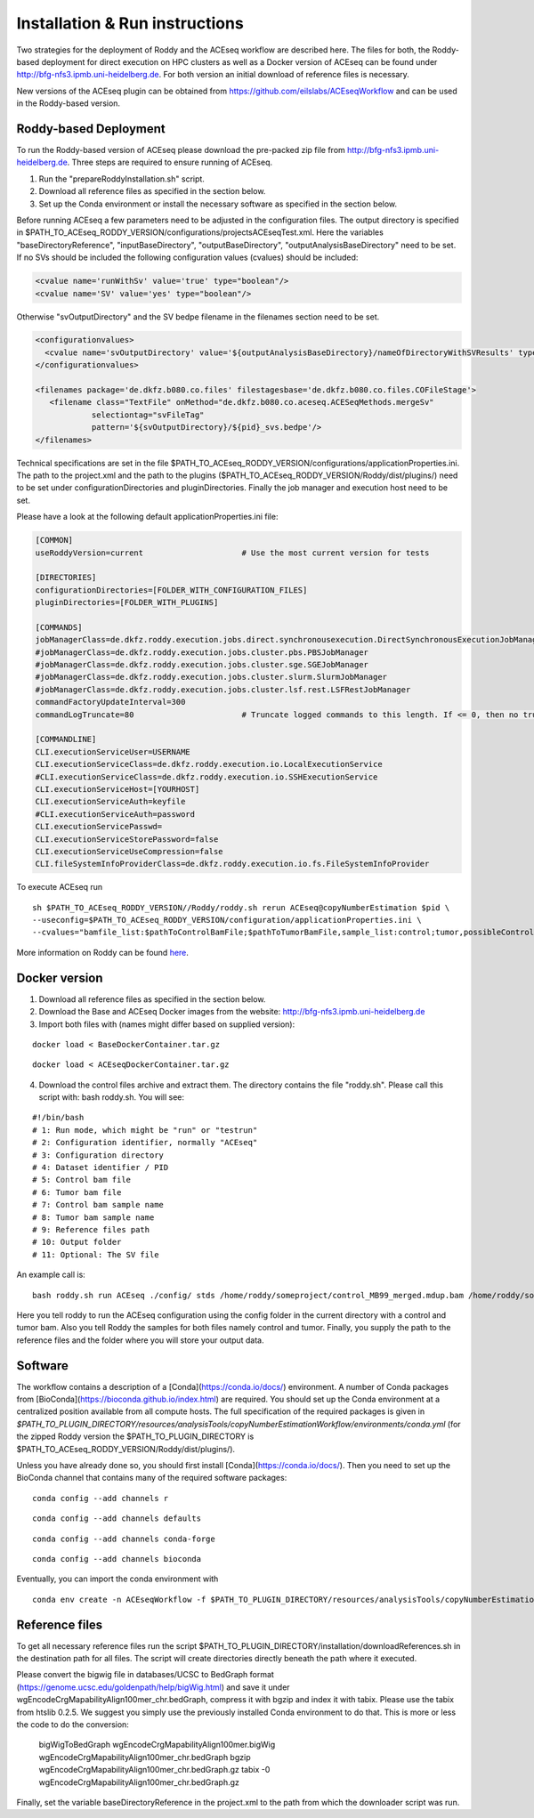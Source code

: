 Installation & Run instructions
================================

Two strategies for the deployment of Roddy and the ACEseq workflow are described here. The files for both, the Roddy-based deployment for direct
execution on HPC clusters as well as a Docker version of ACEseq can be found under http://bfg-nfs3.ipmb.uni-heidelberg.de. For both version an initial
download of reference files is necessary.

New versions of the ACEseq plugin can be obtained from https://github.com/eilslabs/ACEseqWorkflow and can be used in the Roddy-based version.

Roddy-based Deployment
^^^^^^^^^^^^^^^^^^^^^^^
To run the Roddy-based version of ACEseq please download the pre-packed zip file from http://bfg-nfs3.ipmb.uni-heidelberg.de. Three steps are required to ensure running of ACEseq.

1. Run the "prepareRoddyInstallation.sh" script.
2. Download all reference files as specified in the section below.
3. Set up the Conda environment or install the necessary software as specified in the section below.

Before running ACEseq a few parameters need to be adjusted in the configuration files. The output directory is specified in $PATH_TO_ACEseq_RODDY_VERSION/configurations/projectsACEseqTest.xml. Here the variables "baseDirectoryReference", "inputBaseDirectory", "outputBaseDirectory", "outputAnalysisBaseDirectory" need to be set. If no SVs should be included the following configuration values (cvalues) should be included:

.. code-block:: ini

    <cvalue name='runWithSv' value='true' type="boolean"/>
    <cvalue name='SV' value='yes' type="boolean"/>


Otherwise "svOutputDirectory" and the SV bedpe filename in the filenames section need to be set.

.. code-block:: ini

    <configurationvalues>
      <cvalue name='svOutputDirectory' value='${outputAnalysisBaseDirectory}/nameOfDirectoryWithSVResults' type="path"/>
    </configurationvalues>

    <filenames package='de.dkfz.b080.co.files' filestagesbase='de.dkfz.b080.co.files.COFileStage'>
       <filename class="TextFile" onMethod="de.dkfz.b080.co.aceseq.ACESeqMethods.mergeSv"
                selectiontag="svFileTag"
                pattern='${svOutputDirectory}/${pid}_svs.bedpe'/>
    </filenames>

Technical specifications are set in the file $PATH_TO_ACEseq_RODDY_VERSION/configurations/applicationProperties.ini. The path to the project.xml and the path to the plugins ($PATH_TO_ACEseq_RODDY_VERSION/Roddy/dist/plugins/) need to be set under configurationDirectories and pluginDirectories. Finally the job manager and execution host need to be set.

Please have a look at the following default applicationProperties.ini file:

.. code-block:: ini

    [COMMON]
    useRoddyVersion=current                     # Use the most current version for tests

    [DIRECTORIES]
    configurationDirectories=[FOLDER_WITH_CONFIGURATION_FILES]
    pluginDirectories=[FOLDER_WITH_PLUGINS]

    [COMMANDS]
    jobManagerClass=de.dkfz.roddy.execution.jobs.direct.synchronousexecution.DirectSynchronousExecutionJobManager
    #jobManagerClass=de.dkfz.roddy.execution.jobs.cluster.pbs.PBSJobManager
    #jobManagerClass=de.dkfz.roddy.execution.jobs.cluster.sge.SGEJobManager
    #jobManagerClass=de.dkfz.roddy.execution.jobs.cluster.slurm.SlurmJobManager
    #jobManagerClass=de.dkfz.roddy.execution.jobs.cluster.lsf.rest.LSFRestJobManager
    commandFactoryUpdateInterval=300
    commandLogTruncate=80                       # Truncate logged commands to this length. If <= 0, then no truncation.

    [COMMANDLINE]
    CLI.executionServiceUser=USERNAME
    CLI.executionServiceClass=de.dkfz.roddy.execution.io.LocalExecutionService
    #CLI.executionServiceClass=de.dkfz.roddy.execution.io.SSHExecutionService
    CLI.executionServiceHost=[YOURHOST]
    CLI.executionServiceAuth=keyfile
    #CLI.executionServiceAuth=password
    CLI.executionServicePasswd=
    CLI.executionServiceStorePassword=false
    CLI.executionServiceUseCompression=false
    CLI.fileSystemInfoProviderClass=de.dkfz.roddy.execution.io.fs.FileSystemInfoProvider


To execute ACEseq run

::

    sh $PATH_TO_ACEseq_RODDY_VERSION//Roddy/roddy.sh rerun ACEseq@copyNumberEstimation $pid \
    --useconfig=$PATH_TO_ACEseq_RODDY_VERSION/configuration/applicationProperties.ini \
    --cvalues="bamfile_list:$pathToControlBamFile;$pathToTumorBamFile,sample_list:control;tumor,possibleControlSampleNamePrefixes:control,possibleTumorSampleNamePrefixes:tumor"


More information on Roddy can be found `here <https://roddy-documentation.readthedocs.io/>`_.

Docker version
^^^^^^^^^^^^^^^
1. Download all reference files as specified in the section below.
2. Download the Base and ACEseq Docker images from the website: http://bfg-nfs3.ipmb.uni-heidelberg.de
3. Import both files with (names might differ based on supplied version):

::

	docker load < BaseDockerContainer.tar.gz

::

	docker load < ACEseqDockerContainer.tar.gz

4. Download the control files archive and extract them. The directory contains the file "roddy.sh". Please call this script with: bash roddy.sh. You will see:

::

        #!/bin/bash
        # 1: Run mode, which might be "run" or "testrun"
        # 2: Configuration identifier, normally "ACEseq"
        # 3: Configuration directory
        # 4: Dataset identifier / PID
        # 5: Control bam file
        # 6: Tumor bam file
        # 7: Control bam sample name
        # 8: Tumor bam sample name
        # 9: Reference files path
        # 10: Output folder
        # 11: Optional: The SV file

An example call is:

::

        bash roddy.sh run ACEseq ./config/ stds /home/roddy/someproject/control_MB99_merged.mdup.bam /home/roddy/someproject/tumor_MB99_merged.mdup.bam control tumor /icgc/ngs_share/assemblies/hg19_GRCh37_1000genomes ./output

Here you tell roddy to run the ACEseq configuration using the config folder in the current directory with a control and tumor bam. Also you tell Roddy the samples for both files namely control and tumor. Finally, you supply the path to the reference files and the folder where you will store your output data.

Software
^^^^^^^^^
The workflow contains a description of a [Conda](https://conda.io/docs/) environment. A number of Conda packages from [BioConda](https://bioconda.github.io/index.html) are required. You should set up the Conda environment at a centralized position available from all compute hosts. The full specification of the required packages is given in `$PATH_TO_PLUGIN_DIRECTORY/resources/analysisTools/copyNumberEstimationWorkflow/environments/conda.yml` (for the zipped Roddy version the $PATH_TO_PLUGIN_DIRECTORY is $PATH_TO_ACEseq_RODDY_VERSION/Roddy/dist/plugins/).

Unless you have already done so, you should first install [Conda](https://conda.io/docs/). Then you need to set up the BioConda channel that contains many of the required software packages:

::

    conda config --add channels r

::

    conda config --add channels defaults

::

    conda config --add channels conda-forge

::

    conda config --add channels bioconda


Eventually, you can import the conda environment with

::

	conda env create -n ACEseqWorkflow -f $PATH_TO_PLUGIN_DIRECTORY/resources/analysisTools/copyNumberEstimationWorkflow/environments/conda.yml


Reference files
^^^^^^^^^^^^^^^^
To get all necessary reference files run the script $PATH_TO_PLUGIN_DIRECTORY/installation/downloadReferences.sh in the destination path for all files. The script will create directories directly beneath the path where it executed.

Please convert the bigwig file in databases/UCSC to BedGraph format (https://genome.ucsc.edu/goldenpath/help/bigWig.html) and save it under wgEncodeCrgMapabilityAlign100mer_chr.bedGraph, compress it with bgzip and index it with tabix. Please use the tabix from htslib 0.2.5. We suggest you simply use the previously installed Conda environment to do that. This is more or less the code to do the conversion:

    bigWigToBedGraph wgEncodeCrgMapabilityAlign100mer.bigWig wgEncodeCrgMapabilityAlign100mer_chr.bedGraph
    bgzip wgEncodeCrgMapabilityAlign100mer_chr.bedGraph.gz
    tabix -0 wgEncodeCrgMapabilityAlign100mer_chr.bedGraph.gz

Finally, set the variable baseDirectoryReference in the project.xml to the path from which the downloader script was run.
